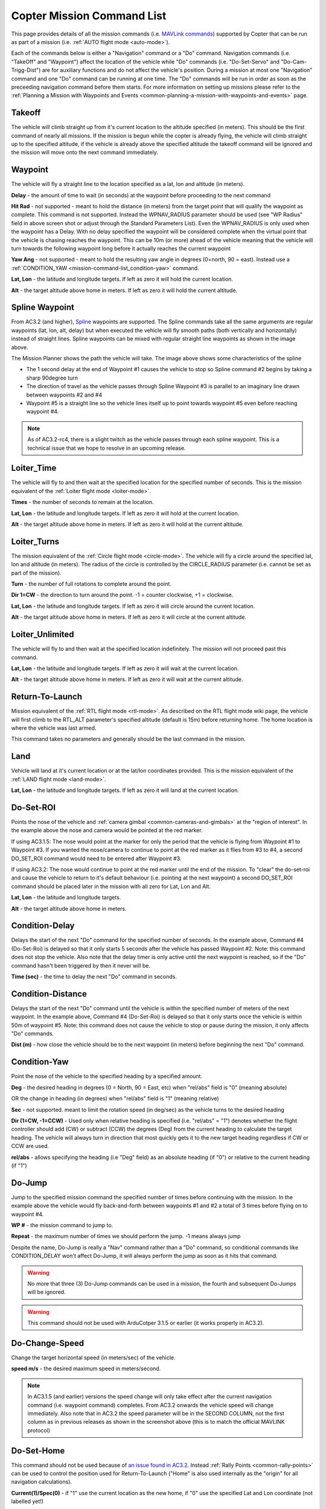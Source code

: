 .. _mission-command-list:

===========================
Copter Mission Command List
===========================

This page provides details of all the mission commands (i.e. `MAVLink commands <https://pixhawk.ethz.ch/mavlink/>`__) supported by Copter that
can be run as part of a mission (i.e. :ref:`AUTO flight mode <auto-mode>`).

Each of the commands below is either a "Navigation" command or a "Do"
command.  Navigation commands (i.e. "TakeOff" and "Waypoint") affect the
location of the vehicle while "Do" commands (i.e. "Do-Set-Servo" and
"Do-Cam-Trigg-Dist") are for auxiliary functions and do not affect the
vehicle's position.  During a mission at most one "Navigation" command
and one "Do" command can be running at one time.  The "Do" commands will
be run in order as soon as the preceeding navigation command before them
starts.  For more information on setting up missions please refer to the
:ref:`Planning a Mission with Waypoints and Events <common-planning-a-mission-with-waypoints-and-events>`
page.

Takeoff
~~~~~~~

.. image:: ../../../images/TakeOff.jpg
    :target: ../_images/TakeOff.jpg

The vehicle will climb straight up from it's current location to the
altitude specified (in meters). This should be the first command of
nearly all missions. If the mission is begun while the copter is already
flying, the vehicle will climb straight up to the specified altitude, if
the vehicle is already above the specified altitude the takeoff command
will be ignored and the mission will move onto the next command
immediately.

Waypoint
~~~~~~~~

.. image:: ../../../images/WayPoint.jpg
    :target: ../_images/WayPoint.jpg

The vehicle will fly a straight line to the location specified as a lat,
lon and altitude (in meters).

**Delay** - the amount of time to wait (in seconds) at the waypoint
before proceeding to the next command

**Hit Rad** - not supported - meant to hold the distance (in meters)
from the target point that will qualify the waypoint as complete. This
command is not supported. Instead the WPNAV_RADIUS parameter should be
used (see "WP Radius" field in above screen shot or adjust through the
Standard Parameters List).  Even the WPNAV_RADIUS is only used when the
waypoint has a Delay. With no delay specified the waypoint will be
considered complete when the virtual point that the vehicle is chasing
reaches the waypoint. This can be 10m (or more) ahead of the vehicle
meaning that the vehicle will turn towards the following waypoint long
before it actually reaches the current waypoint

**Yaw Ang** - not supported - meant to hold the resulting yaw angle in
degrees (0=north, 90 = east). Instead use a
:ref:`CONDITION_YAW <mission-command-list_condition-yaw>` command.

**Lat, Lon** - the latitude and longitude targets.  If left as zero it
will hold the current location.

**Alt** - the target altitude above home in meters.  If left as zero it
will hold the current altitude.

Spline Waypoint
~~~~~~~~~~~~~~~

.. image:: ../../../images/MissionList_SplineWaypoint.jpg
    :target: ../_images/MissionList_SplineWaypoint.jpg

From AC3.2 (and higher),
`Spline <https://en.wikipedia.org/wiki/Spline_%28mathematics%29>`__
waypoints are supported.  The Spline commands take all the same
arguments are regular waypoints (lat, lon, alt, delay) but when executed
the vehicle will fly smooth paths (both vertically and horizontally)
instead of straight lines.  Spline waypoints can be mixed with regular
straight line waypoints as shown in the image above.

The Mission Planner shows the path the vehicle will take.  The image
above shows some characteristics of the spline

-  The 1 second delay at the end of Waypoint #1 causes the vehicle to
   stop so Spline command #2 begins by taking a sharp 90degree turn
-  The direction of travel as the vehicle passes through Spline Waypoint
   #3 is parallel to an imaginary line drawn between waypoints #2 and #4
-  Waypoint #5 is a straight line so the vehicle lines itself up to
   point towards waypoint #5 even before reaching waypoint #4.

.. note::

   As of AC3.2-rc4, there is a slight twitch as the vehicle passes
   through each spline waypoint.  This is a technical issue that we hope to
   resolve in an upcoming release.

Loiter_Time
~~~~~~~~~~~~

.. image:: ../../../images/MissionList_LoiterTime.png
    :target: ../_images/MissionList_LoiterTime.png

The vehicle will fly to and then wait at the specified location for the
specified number of seconds.  This is the mission equivalent of the
:ref:`Loiter flight mode <loiter-mode>`.

**Times** - the number of seconds to remain at the location.

**Lat, Lon** - the latitude and longitude targets. If left as zero it
will hold at the current location.

**Alt** - the target altitude above home in meters. If left as zero it
will hold at the current altitude.

Loiter_Turns
~~~~~~~~~~~~~

.. image:: ../../../images/MissionList_LoiterTurns.png
    :target: ../_images/MissionList_LoiterTurns.png

The mission equivalent of the :ref:`Circle flight mode <circle-mode>`.  The vehicle will fly a circle around the
specified lat, lon and altitude (in meters).  The radius of the circle
is controlled by the CIRCLE_RADIUS parameter (i.e. cannot be set as
part of the mission).

**Turn** - the number of full rotations to complete around the point.

**Dir 1=CW** - the direction to turn around the point. -1 = counter
clockwise, +1 = clockwise.

**Lat, Lon** - the latitude and longitude targets.  If left as zero it
will circle around the current location.

**Alt** - the target altitude above home in meters.  If left as zero it
will circle at the current altitude.

Loiter_Unlimited
~~~~~~~~~~~~~~~~~

.. image:: ../../../images/MissionList_LoiterUnlimited.png
    :target: ../_images/MissionList_LoiterUnlimited.png

The vehicle will fly to and then wait at the specified location
indefinitely.  The mission will not proceed past this command.

**Lat, Lon** - the latitude and longitude targets. If left as zero it
will wait at the current location.

**Alt** - the target altitude above home in meters. If left as zero it
will wait at the current altitude.

Return-To-Launch
~~~~~~~~~~~~~~~~

.. image:: ../../../images/MissionList_RTL.png
    :target: ../_images/MissionList_RTL.png

Mission equivalent of the :ref:`RTL flight mode <rtl-mode>`.  As
described on the RTL flight mode wiki page, the vehicle will first climb
to the RTL_ALT parameter's specified altitude (default is 15m) before
returning home.  The home location is where the vehicle was last armed.

This command takes no parameters and generally should be the last
command in the mission.

Land
~~~~

.. image:: ../../../images/MissionList_Land.png
    :target: ../_images/MissionList_Land.png

Vehicle will land at it's current location or at the lat/lon coordinates
provided.  This is the mission equivalent of the :ref:`LAND flight mode <land-mode>`.

**Lat, Lon** - the latitude and longitude targets. If left as zero it
will land at the current location.

.. _mission-command-list_do-set-roi:

Do-Set-ROI
~~~~~~~~~~

.. image:: ../../../images/MissionList_DoSetRoi.jpg
    :target: ../_images/MissionList_DoSetRoi.jpg

Points the nose of the vehicle and :ref:`camera gimbal <common-cameras-and-gimbals>` at the "region of
interest".  In the example above the nose and camera would be pointed at
the red marker.

If using AC3.1.5: The nose would point at the marker for only the period
that the vehicle is flying from Waypoint #1 to Waypoint #3.  If you
wanted the nose/camera to continue to point at the red marker as it
flies from #3 to #4, a second DO_SET_ROI command would need to be
entered after Waypoint #3.

If using AC3.2: The nose would continue to point at the red marker until
the end of the mission.  To "clear" the do-set-roi and cause the vehicle
to return to it's default behaviour (i.e. pointing at the next waypoint)
a second DO_SET_ROI command should be placed later in the mission with
all zero for Lat, Lon and Alt.

**Lat, Lon** - the latitude and longitude targets.

**Alt** - the target altitude above home in meters.

..  youtube:: W8NCFHrEjfU
    :width: 100%

Condition-Delay
~~~~~~~~~~~~~~~

.. image:: ../../../images/MissionList_ConditionDelay.png
    :target: ../_images/MissionList_ConditionDelay.png

Delays the start of the next "Do" command for the specified number of
seconds. In the example above, Command #4 (Do-Set-Roi) is delayed so
that it only starts 5 seconds after the vehicle has passed Waypoint #2.
Note: this command does not stop the vehicle. Also note that the delay
timer is only active until the next waypoint is reached, so if the "Do"
command hasn't been triggered by then it never will be.

**Time (sec)** - the time to delay the next "Do" command in seconds.

Condition-Distance
~~~~~~~~~~~~~~~~~~

.. image:: ../../../images/MissionList_ConditionDistance.png
    :target: ../_images/MissionList_ConditionDistance.png

Delays the start of the next "Do" command until the vehicle is within
the specified number of meters of the next waypoint. In the example
above, Command #4 (Do-Set-Roi) is delayed so that it only starts once
the vehicle is within 50m of waypoint #5. Note: this command does not
cause the vehicle to stop or pause during the mission, it only affects
"Do" commands.

**Dist (m)** - how close the vehicle should be to the next waypoint (in
meters) before beginning the next "Do" command.


.. _mission-command-list_condition-yaw:

Condition-Yaw
~~~~~~~~~~~~~

.. image:: ../../../images/MissionList_ConditionYaw.png
    :target: ../_images/MissionList_ConditionYaw.png

Point the nose of the vehicle to the specified heading by a specified
amount.

**Deg** - the desired heading in degrees (0 = North, 90 = East, etc)
when "rel/abs" field is "0" (meaning absolute)

OR the change in heading (in degrees) when "rel/abs" field is "1"
(meaning relative)

**Sec** - not supported.  meant to limit the rotation speed (in deg/sec)
as the vehicle turns to the desired heading

**Dir (1=CW, -1=CCW)** - Used only when relative heading is specified
(i.e. "rel/abs" = "1") denotes whether the flight controller should add
(CW) or subtract (CCW) the degrees (Deg) from the current heading to
calculate the target heading. The vehicle will always turn in direction
that most quickly gets it to the new target heading regardless if CW or
CCW are used.

**rel/abs** - allows specifying the heading (i.e "Deg" field) as an
absolute heading (if "0") or relative to the current heading (if "1")

Do-Jump
~~~~~~~

.. image:: ../../../images/MissionList_DoJump.png
    :target: ../_images/MissionList_DoJump.png

Jump to the specified mission command the specified number of times
before continuing with the mission.  In the example above the vehicle
would fly back-and-forth between waypoints #1 and #2 a total of 3 times
before flying on to waypoint #4.

**WP #** - the mission command to jump to.

**Repeat** - the maximum number of times we should perform the jump. -1
means always jump

Despite the name, Do-Jump is really a "Nav" command rather than a "Do"
command, so conditional commands like CONDITION_DELAY won't affect
Do-Jump, it will always perform the jump as soon as it hits that
command.

.. warning::

   No more that three (3) Do-Jump commands can be used in a
   mission, the fourth and subsequent Do-Jumps will be ignored.

.. warning::

   This command should not be used with ArduCotper 3.1.5 or
   earlier (it works properly in AC3.2).

Do-Change-Speed
~~~~~~~~~~~~~~~

.. image:: ../../../images/MissionList_DoChangeSpeed.png
    :target: ../_images/MissionList_DoChangeSpeed.png

Change the target horizontal speed (in meters/sec) of the vehicle.

**speed m/s** - the desired maximum speed in meters/second.

.. note::

   In AC3.1.5 (and earlier) versions the speed change will only take
   effect after the current navigation command (i.e. waypoint command)
   completes. From AC3.2 onwards the vehicle speed will change immediately.
   Also note that in AC3.2 the speed parameter will be in the SECOND
   COLUMN, not the first column as in previous releases as shown in the
   screenshot above (this is to match the official MAVLINK protocol)

Do-Set-Home
~~~~~~~~~~~

.. image:: ../../../images/MissionList_DoSetHome.png
    :target: ../_images/MissionList_DoSetHome.png

This command should not be used because of 
`an issue found in AC3.2 <https://github.com/diydrones/ardupilot/issues/1677>`__. 
Instead :ref:`Rally Points <common-rally-points>` can be used to
control the position used for Return-To-Launch ("Home" is also used
internally as the "origin" for all navigation calculations).

**Current(1)/Spec(0)** - if "1" use the current location as the new
home, if "0" use the specified Lat and Lon coordinate (not labelled
yet!)

**Lat, Lon** - the latitude and longitude targets.

Do-Set-Cam-Trigg-Dist
~~~~~~~~~~~~~~~~~~~~~

.. image:: ../../../images/MissionList_DoSetCamTriggDist.png
    :target: ../_images/MissionList_DoSetCamTriggDist.png

Trigger the :ref:`camera shutter <common-camera-shutter-with-servo>`
at regular distance intervals. For example the command above will cause
the camera shutter to trigger after every 5m that the vehicle travels.

**Dist (m)** - distance interval in meters.

**Note: In AC3.1.5 (and earlier) versions this command cannot be
shut-off. The camera will continue to be triggered repeatedly even after
the mission has been ended. In AC3.2 (and higher) providing a distance
of zero will stop the camera shutter from being triggered**

.. _mission-command-list_do-set-relay:

Do-Set-Relay
~~~~~~~~~~~~

.. image:: ../../../images/MissionList_DoSetRelay.png
    :target: ../_images/MissionList_DoSetRelay.png

Set a :ref:`Relay <common-relay>` pin's voltage high or low.  The
columns are mislabeled in the Mission Planner (issue here).

**First column is Relay number** : 0 = First Relay, 1 = Second Relay

**Second column is On/Off** : 0 = Off (i.e. 0V), 1 = On (i.e. 3.3V on
Pixhawk, 5V on APM)

Do-Repeat-Relay
~~~~~~~~~~~~~~~

.. image:: ../../../images/MissionList_DoRepeatRelay.png
    :target: ../_images/MissionList_DoRepeatRelay.png

Toggle the :ref:`Relay <common-relay>` pin's voltage a specified number of
times. In the example above, assuming the relay was off to begin with,
it would be set high and then after 3 seconds it would be toggled low
again.

**First column is Relay number** : 0 = First Relay, 1 = Second Relay

**Repeat #** : how many times the relay should be toggled

**Delay(s)** - Number of seconds between each toggle.

Do-Set-Servo
~~~~~~~~~~~~

.. image:: ../../../images/MissionList_DoSetServo.png
    :target: ../_images/MissionList_DoSetServo.png

Move a :ref:`servo <common-servo>` to a particular PWM value. In the
example above, the servo attached to output channel 8 would be moved to
PWM 1700 (servo's generally accept PWM values between 1000 and 2000).

**Ser No** : the output channel the servo is attached to

**PWM** : PWM value to output to the servo

Do-Repeat-Servo
~~~~~~~~~~~~~~~

.. image:: ../../../images/MissionList_DoRepeatServo.png
    :target: ../_images/MissionList_DoRepeatServo.png

Repeatedly move a :ref:`servo <common-servo>` back and forth between
it's mid position and a specified PWM value. In the example above, the
servo attached to output channel 8 would be moved to PWM 1700, then
after 4 second, back to mid (default is 1500 which is held in the
RC8_TRIM parameter), after another 4 seconds it would be moved to 1700
again, then finally after 4 more seconds it would be moved back to mid.

**Ser No** : the output channel the servo is attached to

**PWM** : PWM value to output to the servo

**Repeat #** : Number of times to move the servo to the specified PWM
value

**Delay (s)** : the delay in seconds between each servo movement

Do-Digicam-Control
~~~~~~~~~~~~~~~~~~

.. image:: ../../../images/MissionList_DoDigicamControl.png
    :target: ../_images/MissionList_DoDigicamControl.png

Trigger the :ref:`camera shutter <common-camera-shutter-with-servo>`
once. This command takes no additional arguments.

Do-Mount-Control
~~~~~~~~~~~~~~~~

.. image:: ../../../images/MissionList_DoMountControl.png
    :target: ../_images/MissionList_DoMountControl.png

From AC3.3 This command allows you to specify a roll, pitch and yaw
angle which will be sent to the :ref:`camera gimbal <common-cameras-and-gimbals>`. This can be used to point the
camera in specific directions at various times in the mission.
